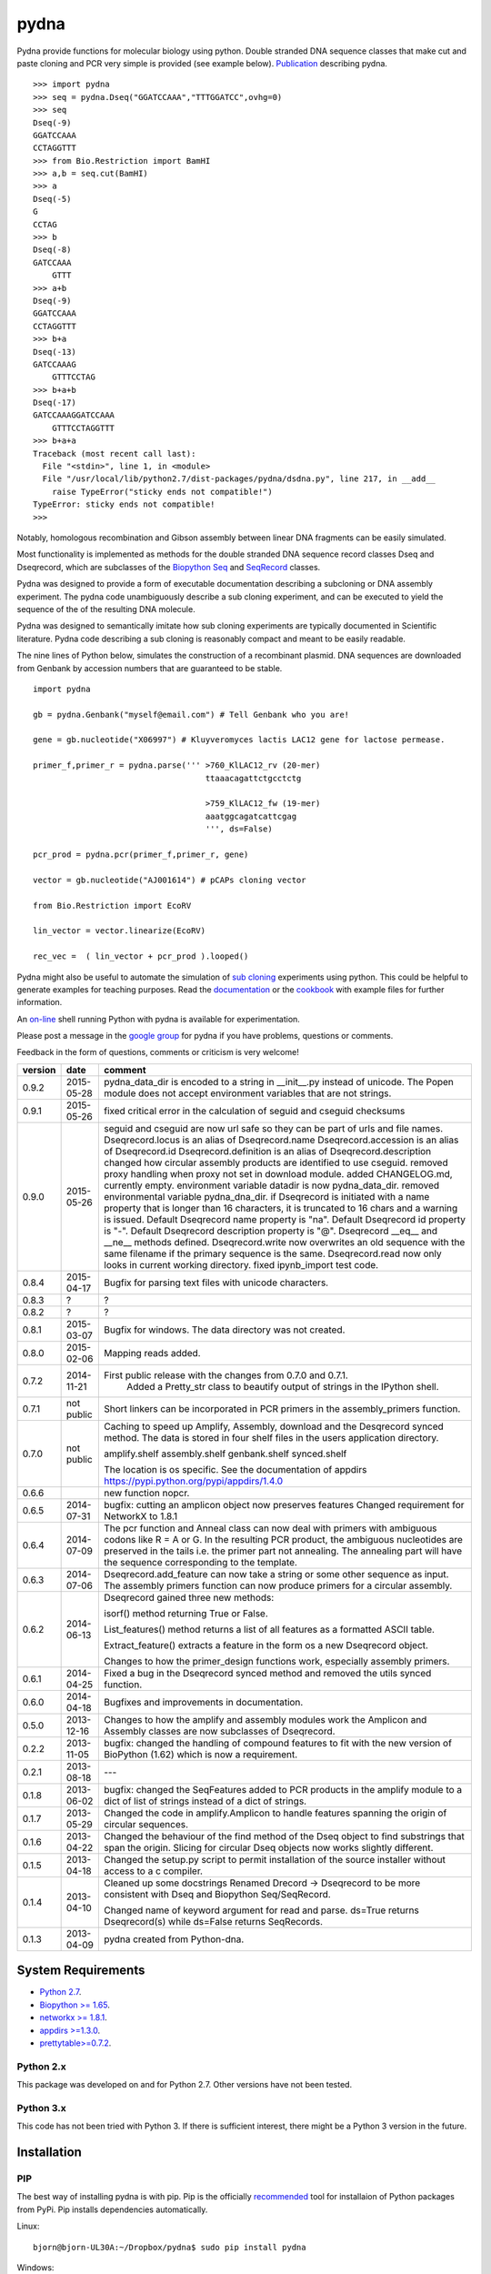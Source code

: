 =====
pydna
=====

.. image:: https://travis-ci.org/BjornFJohansson/pydna.svg 
    :target: https://travis-ci.org/BjornFJohansson/pydna

.. image:: https://ci.appveyor.com/api/projects/status/qdtk9biw5o0cae7u?svg=true
    :target: https://ci.appveyor.com/project/BjornFJohansson/pydna

.. image:: https://coveralls.io/repos/BjornFJohansson/pydna/badge.svg?branch=master  
    :target: https://coveralls.io/r/BjornFJohansson/pydna?branch=master 
  
.. image:: https://readthedocs.org/projects/pydna/badge/?version=latest
    :target: https://readthedocs.org/projects/pydna/?badge=latest
    :alt: Documentation Status

.. image:: https://img.shields.io/pypi/v/pydna.png
    :target: https://pypi.python.org/pypi/pydna/
    :alt: Downloads

.. image:: https://img.shields.io/github/stars/BjornFJohansson/pydna.svg
    :target: https://github.com/BjornFJohansson/pydna
    :alt: Github
    
.. image:: https://img.shields.io/pypi/dm/pydna.png
    :target: https://pypi.python.org/pypi/pydna/
    :alt: Latest Version

.. image:: https://www.versioneye.com/user/projects/553174c010e714f9e50010bb/badge.svg?style=flat(Dependency Status)!
    :target: https://www.versioneye.com/user/projects/553174c010e714f9e50010bb
    :alt: versioneye

Pydna provide functions for molecular biology using python.
Double stranded DNA sequence classes that make cut and paste
cloning and PCR very simple is provided (see example below). 
`Publication <http://www.biomedcentral.com/1471-2105/16/142/abstract>`_ describing pydna.

::

    >>> import pydna
    >>> seq = pydna.Dseq("GGATCCAAA","TTTGGATCC",ovhg=0)
    >>> seq
    Dseq(-9)
    GGATCCAAA
    CCTAGGTTT
    >>> from Bio.Restriction import BamHI
    >>> a,b = seq.cut(BamHI)
    >>> a
    Dseq(-5)
    G
    CCTAG
    >>> b
    Dseq(-8)
    GATCCAAA
        GTTT
    >>> a+b
    Dseq(-9)
    GGATCCAAA
    CCTAGGTTT
    >>> b+a
    Dseq(-13)
    GATCCAAAG
        GTTTCCTAG
    >>> b+a+b
    Dseq(-17)
    GATCCAAAGGATCCAAA
        GTTTCCTAGGTTT
    >>> b+a+a
    Traceback (most recent call last):
      File "<stdin>", line 1, in <module>
      File "/usr/local/lib/python2.7/dist-packages/pydna/dsdna.py", line 217, in __add__
        raise TypeError("sticky ends not compatible!")
    TypeError: sticky ends not compatible!
    >>>

Notably, homologous recombination and Gibson assembly between linear
DNA fragments can be easily simulated.

Most functionality is implemented as methods for the double stranded
DNA sequence record classes Dseq and Dseqrecord, which are subclasses
of the `Biopython <http://biopython.org/wiki/Main_Page>`_
`Seq <http://biopython.org/wiki/Seq>`_
and
`SeqRecord <http://biopython.org/wiki/SeqRecord>`_ classes.

Pydna was designed to provide a form of executable documentation
describing a subcloning or DNA assembly experiment. The pydna code
unambiguously describe a sub cloning experiment, and can be executed
to yield the sequence of the of the resulting DNA molecule.

Pydna was designed to semantically imitate how sub cloning experiments are
typically documented in Scientific literature. Pydna code describing a
sub cloning is reasonably compact and meant to be easily readable.

The nine lines of Python below, simulates the construction of a recombinant
plasmid. DNA sequences are downloaded from Genbank by accession numbers that
are guaranteed to be stable.

::

    import pydna

    gb = pydna.Genbank("myself@email.com") # Tell Genbank who you are!

    gene = gb.nucleotide("X06997") # Kluyveromyces lactis LAC12 gene for lactose permease.

    primer_f,primer_r = pydna.parse(''' >760_KlLAC12_rv (20-mer)
                                        ttaaacagattctgcctctg

                                        >759_KlLAC12_fw (19-mer)
                                        aaatggcagatcattcgag
                                        ''', ds=False)

    pcr_prod = pydna.pcr(primer_f,primer_r, gene)

    vector = gb.nucleotide("AJ001614") # pCAPs cloning vector

    from Bio.Restriction import EcoRV

    lin_vector = vector.linearize(EcoRV)

    rec_vec =  ( lin_vector + pcr_prod ).looped()


Pydna might also be useful to automate the simulation of
`sub cloning <http://en.wikipedia.org/wiki/Subcloning>`_ experiments using
python. This could be helpful to generate examples for teaching purposes. Read
the `documentation <https://pydna.readthedocs.org/en/latest/>`_ or the
`cookbook <https://www.dropbox.com/sh/4re9a0wk03m95z4/AABpu4zwq4IuKUvK0Iy9Io0Fa?dl=0>`_ with example files
for further information.

An `on-line <http://pydna-shell.appspot.com/>`_ shell running Python with
pydna is available for experimentation.

Please post a message in the `google group <https://groups.google.com/d/forum/pydna>`_
for pydna if you have problems, questions or comments.

Feedback in the form of questions, comments or criticism is very welcome!

=======   ========== =====================================================================
version   date       comment
=======   ========== =====================================================================
0.9.2     2015-05-28 pydna_data_dir is encoded to a string in __init__.py instead of 
                     unicode. The Popen module does not accept environment variables that 
                     are not strings.

0.9.1     2015-05-26 fixed critical error in the calculation of seguid and cseguid 
                     checksums

0.9.0     2015-05-26 seguid and cseguid are now url safe so they can be part of urls and
                     file names.
                     Dseqrecord.locus is an alias of Dseqrecord.name
                     Dseqrecord.accession is an alias of Dseqrecord.id
                     Dseqrecord.definition is an alias of Dseqrecord.description					 
                     changed how circular assembly products are identified to use cseguid.
                     removed proxy handling when proxy not set in download module.
                     added CHANGELOG.md, currently empty.
                     environment variable datadir is now pydna_data_dir.
                     removed environmental variable pydna_dna_dir.
                     if Dseqrecord is initiated with a name property that is longer than 
                     16 characters, it is truncated to 16 chars and a warning is issued. 
                     Default Dseqrecord name property is "na".
                     Default Dseqrecord id property is "-".
                     Default Dseqrecord description property is "@".
                     Dseqrecord __eq__ and __ne__ methods defined.
                     Dseqrecord.write now overwrites an old sequence with the same 
                     filename if the primary sequence is the same.
                     Dseqrecord.read now only looks in current working directory.
                     fixed ipynb_import test code.
                    
0.8.4     2015-04-17 Bugfix for parsing text files with unicode characters.

0.8.3     ?          ?   

0.8.2     ?          ?

0.8.1     2015-03-07 Bugfix for windows. The data directory was not created.

0.8.0	  2015-02-06 Mapping reads added.

0.7.2	  2014-11-21 First public release with the changes from 0.7.0 and 0.7.1.
					 Added a Pretty_str class to beautify output of strings in
					 the IPython shell. 

0.7.1     not public Short linkers can be incorporated in PCR primers in the 
                     assembly_primers function.

0.7.0     not public Caching to speed up Amplify, Assembly, download and the 
                     Desqrecord synced method. The data is stored in four shelf
                     files in the users application directory.
                     
                     amplify.shelf
                     assembly.shelf
                     genbank.shelf
                     synced.shelf                     
                     
                     The location is os specific.
                     See the documentation of appdirs 
                     https://pypi.python.org/pypi/appdirs/1.4.0

0.6.6                new function nopcr.

0.6.5     2014-07-31 bugfix: cutting an amplicon object now preserves features 
                     Changed requirement for NetworkX to 1.8.1

0.6.4     2014-07-09 The pcr function and Anneal class can now deal with primers 
                     with ambiguous codons like R = A or G. In the resulting PCR
                     product, the ambiguous nucleotides are preserved in the tails
                     i.e. the primer part not annealing. The annealing part will 
                     have the sequence corresponding to the template.  

0.6.3     2014-07-06 Dseqrecord.add_feature can now take a string or some other
                     sequence as input. The assembly primers function can now produce 
                     primers for a circular assembly.

0.6.2     2014-06-13 Dseqrecord gained three new methods:

                     isorf() method returning True or False.

                     List_features() method returns a list of all features as a
                     formatted ASCII table.

                     Extract_feature() extracts a feature in the form os a new
                     Dseqrecord object.

                     Changes to how the primer_design functions work, especially
                     assembly primers.

0.6.1     2014-04-25 Fixed a bug in the Dseqrecord synced method and removed the
                     utils synced function.

0.6.0     2014-04-18 Bugfixes and improvements in documentation.

0.5.0     2013-12-16 Changes to how the amplify and assembly modules work
                     the Amplicon and Assembly classes are now subclasses of
                     Dseqrecord.

0.2.2     2013-11-05 bugfix: changed the handling of compound features
                     to fit with the new version of BioPython (1.62) which is
                     now a requirement.

0.2.1     2013-08-18 ---

0.1.8     2013-06-02 bugfix: changed the SeqFeatures added to PCR products in the
                     amplify module to a dict of list of strings instead of
                     a dict of strings.

0.1.7     2013-05-29 Changed the code in amplify.Amplicon to handle features
                     spanning the origin of circular sequences.

0.1.6     2013-04-22 Changed the behaviour of the find method of the Dseq object
                     to find substrings that span the origin. Slicing for circular
                     Dseq objects now works slightly different.

0.1.5     2013-04-18 Changed the setup.py script to permit installation
                     of the source installer without access to a c compiler.

0.1.4     2013-04-10 Cleaned up some docstrings
                     Renamed Drecord -> Dseqrecord to be more consistent with
                     Dseq and Biopython Seq/SeqRecord.

                     Changed name of keyword argument for read and parse.
                     ds=True returns Dseqrecord(s) while ds=False returns
                     SeqRecords.

0.1.3     2013-04-09 pydna created from Python-dna.
=======   ========== =====================================================================

System Requirements
===================

- `Python 2.7 <http://www.python.org>`_.
- `Biopython >= 1.65 <http://pypi.python.org/pypi/biopython>`_.
- `networkx >= 1.8.1 <http://pypi.python.org/pypi/networkx>`_.
- `appdirs >=1.3.0 <https://pypi.python.org/pypi/appdir>`_.
- `prettytable>=0.7.2 <https://pypi.python.org/pypi/PrettyTable>`_.



Python 2.x
----------

This package was developed on and for Python 2.7. Other versions have not been tested.

Python 3.x
----------

This code has not been tried with Python 3. If there
is sufficient interest, there might be a Python 3 version in the future.

Installation
============

PIP
---

The best way of installing pydna is with pip. Pip is the
officially `recommended <http://python-packaging-user-guide.readthedocs.org/en/latest/>`_ tool
for installaion of Python packages from PyPi.
Pip installs dependencies automatically.

Linux:
::

 bjorn@bjorn-UL30A:~/Dropbox/pydna$ sudo pip install pydna

Windows:
::

 C:\> pip install pydna

If you do not have pip, you can get it by following
these `instructions <http://www.pip-installer.org/en/latest/installing.html>`_.


Source
------

If you install from source, you need to install the dependencies (listed above).
Download one of the source installers from the pypi site and extract the file.
Open the pydna source code directory (containing the setup.py file) in
terminal and type:

python setup.py install

Binary distribution
-------------------

There are no binary distributions available.


Windows
-------

If dependencies have to be installed separately, this can be done using the
binary installers for Windows for those who are not comfortable at the
command line:

================ ========================================================
Dependency       Hyperlink
================ ========================================================
Python (32,64)   <http://www.python.org/download/>
Biopython (32)   <http://biopython.org/wiki/Download>
Biopython (64)   <http://www.lfd.uci.edu/~gohlke/pythonlibs/#biopython>
networkx (32,64) <http://www.lfd.uci.edu/~gohlke/pythonlibs/#networkx>
================ ========================================================


Source Code Repository
----------------------

Pydna is hosted by [Github](https://github.com/BjornFJohansson/pydna)


Distribution Structure
======================

README.txt          -- This file.

LICENSE.txt         -- What you can do with the code.

setup.py            -- Installation file.

run_tests.py        -- run tests by "python run_tests.py"<enter>

pydna/              -- The code.

docs/               -- Documentation and cookbook.

scripts/            -- Miscellaneous and perhaps useful scripts and examples.

tests/              -- Testing code.

Todo
====

* Add identification of each fragment in the Contig.small_figure method.
